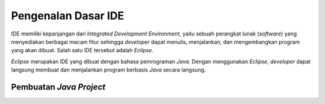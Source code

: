 Pengenalan Dasar IDE
====================

IDE memiliki kepanjangan dari *Integrated Development Environment*, yaitu sebuah perangkat lunak (*software*) yang menyediakan berbagai macam fitur sehingga *developer* dapat menulis, menjalankan, dan mengembangkan program yang akan dibuat. Salah satu IDE  tersebut adalah *Eclipse*.

.. image:: /images/00/eclipse-logo.png
    :width: 300
    :align: center
.. centered:: Logo IDE *Eclipse*


*Eclipse* merupakan IDE yang dibuat dengan bahasa pemrograman *Java*. Dengan menggunakan *Eclipse*, *developer* dapat langsung membuat dan menjalankan program berbasis *Java* secara langsung.

Pembuatan *Java Project*
------------------------

.. TODO: Tambahkan cara membuat project Java di Eclipse.